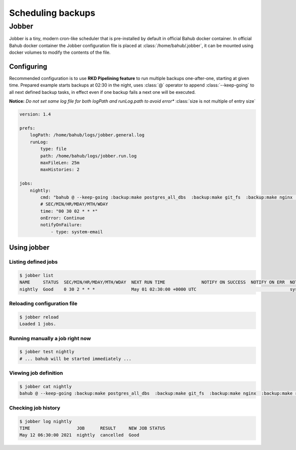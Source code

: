 Scheduling backups
##################

Jobber
******

Jobber is a tiny, modern cron-like scheduler that is pre-installed by default in official Bahub docker container.
In official Bahub docker container the Jobber configuration file is placed at :class:`/home/bahub/.jobber`, it can be mounted using docker volumes to modify the contents of the file.

Configuring
-----------

Recommended configuration is to use **RKD Pipelining feature** to run multiple backups one-after-one, starting at given time.
Prepared example starts backups at 02:30 in the night, uses :class:`@` operator to append :class:`--keep-going` to all next defined backup tasks, in effect even if one backup fails a next one will be executed.

**Notice:** *Do not set same log file for both logPath and runLog.path to avoid error** :class:`size is not multiple of entry size`

.. code:: yaml

    version: 1.4

    prefs:
        logPath: /home/bahub/logs/jobber.general.log
        runLog:
            type: file
            path: /home/bahub/logs/jobber.run.log
            maxFileLen: 25m
            maxHistories: 2

    jobs:
        nightly:
            cmd: "bahub @ --keep-going :backup:make postgres_all_dbs  :backup:make git_fs  :backup:make nginx  :backup:make redis  :backup:make pastebin"
            # SEC/MIN/HR/MDAY/MTH/WDAY
            time: "00 30 02 * * *"
            onError: Continue
            notifyOnFailure:
                - type: system-email


Using jobber
------------

Listing defined jobs
^^^^^^^^^^^^^^^^^^^^

.. code:: bash

    $ jobber list
    NAME     STATUS  SEC/MIN/HR/MDAY/MTH/WDAY  NEXT RUN TIME              NOTIFY ON SUCCESS  NOTIFY ON ERR  NOTIFY ON FAIL  ERR HANDLER
    nightly  Good    0 30 2 * * *              May 01 02:30:00 +0000 UTC                                    system-email    Continue

Reloading configuration file
^^^^^^^^^^^^^^^^^^^^^^^^^^^^

.. code:: bash

    $ jobber reload
    Loaded 1 jobs.


Running manually a job right now
^^^^^^^^^^^^^^^^^^^^^^^^^^^^^^^^

.. code:: bash

    $ jobber test nightly
    # ... bahub will be started immediately ...


Viewing job definition
^^^^^^^^^^^^^^^^^^^^^^

.. code:: bash

    $ jobber cat nightly
    bahub @ --keep-going :backup:make postgres_all_dbs  :backup:make git_fs  :backup:make nginx  :backup:make redis  :backup:make pastebin


Checking job history
^^^^^^^^^^^^^^^^^^^^

.. code:: bash

    $ jobber log nightly
    TIME                  JOB      RESULT     NEW JOB STATUS
    May 12 06:30:00 2021  nightly  cancelled  Good
